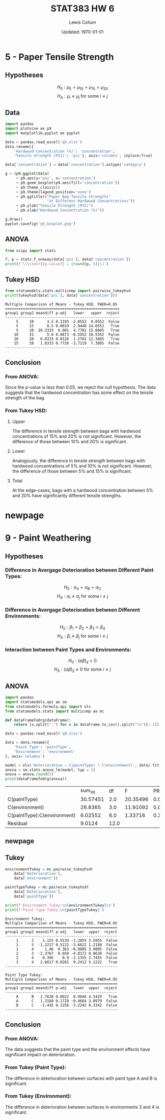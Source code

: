 #+latex_class_options: [fleqn, twocolumn]
#+latex_header: \usepackage{../homework}
#+latex_header: \usepackage{adjustbox}
#+property: header-args :exports both :eval no-export
#+bind: org-latex-minted-options (("bgcolor" "codeBackground") ("fontsize" "\\scriptsize"))
#+bind: org-latex-image-default-width "\\linewidth"
#+options: num:t tags:nil

#+title: STAT383 HW 6
#+author: Lewis Collum
#+date: Updated: \today

* 5 - Paper Tensile Strength
** Hypotheses
   \noindent
   \[H_0: \mu_{5} = \mu_{10} = \mu_{15} = \mu_{20}\]
   \[H_A: \mu_i \ne \mu_j \text{ for some } i \ne j\]

** Data
  #+begin_src python :results silent :session q5 :exports code
import pandas
import plotnine as p9
import matplotlib.pyplot as pyplot

data = pandas.read_excel('q5.xlsx')
data.rename({
    'Hardwood Concentration (%)': 'concentration',
    'Tensile Strength (PSI)': 'psi'}, axis='columns', inplace=True)

data['concentration'] = data['concentration'].astype('category')

g = (p9.ggplot(data)
     + p9.aes(y='psi', x='concentration')
     + p9.geom_boxplot(p9.aes(fill='concentration'))
     + p9.theme_classic()
     + p9.theme(legend_position='none')
     + p9.ggtitle(("Paper Bag Tensile Strengths"
                   "at Different Hardwood Concentrations"))
     + p9.ylab("Tensile Strength (PSI)")
     + p9.xlab("Hardwood Concentration (%)"))

g.draw()
pyplot.savefig('q5_boxplot.png')
  #+end_src
  [[./q5_boxplot.png]]

** ANOVA
  #+begin_src python :session q5 :results output latex
from scipy import stats

f, p = stats.f_oneway(data['psi'], data['concentration'])
print(f'\[\\text{{p-value}} = {round(p, 5)}\]')
  #+end_src
  #+RESULTS:
  #+begin_export latex
  \[\text{p-value} = 0.0077\]
  #+end_export

** Tukey HSD
  #+begin_src python :session q5 :results output pp
from statsmodels.stats.multicomp import pairwise_tukeyhsd
print(tukeyhsd(data['psi'], data['concentration']))
  #+end_src
  #+RESULTS:
  #+begin_example
  Multiple Comparison of Means - Tukey HSD, FWER=0.05 
  ====================================================
  group1 group2 meandiff p-adj   lower   upper  reject
  ----------------------------------------------------
       5     10      3.5 0.3193 -2.0552  9.0552  False
       5     15      8.5 0.0019  2.9448 14.0552   True
       5     20  10.3333  0.001  4.7781 15.8885   True
      10     15      5.0 0.0873 -0.5552 10.5552  False
      10     20   6.8333 0.0126  1.2781 12.3885   True
      15     20   1.8333 0.7726 -3.7219  7.3885  False
  ----------------------------------------------------
  #+end_example

** Conclusion
*** From ANOVA: 
    Since the p-value is less than 0.05, we reject the null
    hypothesis. The data suggests that the hardwood concentration has
    some effect on the tensile strength of the bag.
   
*** From Tukey HSD:
**** Upper :ignore:
    The difference in tensile strength between bags with hardwood
    concentrations of 15% and 20% is not significant. However, the
    difference of those between 10% and 20% is significant.
    
    \vspace{12pt}

**** Lower :ignore:
    Analogously, the difference in tensile strength between bags with
    hardwood concentrations of 5% and 10% is not significant. However,
    the difference of those between 5% and 15% is significant.
    
    \vspace{12pt}

**** Total :ignore:
    At the edge-cases, bags with a hardwood concentration between 5%
    and 20% have significantly different tensile strengths.

* newpage :ignore:
  \newpage
* 9 - Paint Weathering
** Hypotheses
*** Difference in Avergage Deterioration between Different Paint Types: 
    \noindent
    \[H_0: \alpha_{A} = \alpha_{B} = \alpha_{C}\]
    \[H_A: \alpha_i \ne \alpha_j \text{ for some } i \ne j\]
*** Difference in Avergage Deterioration between Different Environments:
    \noindent
    \[H_0: \beta_{1} = \beta_{2} = \beta_{3} = \beta_{4}\]
    \[H_A: \beta_i \ne \beta_j \text{ for some } i \ne j\]
*** Interaction between Paint Types and Environments:
    \noindent
    \[H_0: (\alpha\beta)_{ij} = 0\]
    \[H_A: (\alpha\beta)_{ij} \ne 0 \text{ for some } i \ne j\]

** ANOVA
   #+name: q9Anova
   #+begin_src python :session q9 :results output table :eval no
import pandas
import statsmodels.api as sm
from statsmodels.formula.api import ols
from statsmodels.stats import multicomp as mc

def dataFrameToOrg(dataFrame):
    return [x.split(",") for x in dataFrame.to_csv().split("\n")[:-1]]

data = pandas.read_excel('q9.xlsx')

data = data.rename({
    'Paint Type': 'paintType',
    'Environment': 'environment'
}, axis='columns')

model = ols('Deterioration ~ C(paintType) * C(environment)', data).fit()
anova = sm.stats.anova_lm(model, typ = 2)
anova = anova.round(5)
print(dataFrameToOrg(anova))
   #+end_src

   #+LATEX: \begin{adjustbox}{width={\linewidth},keepaspectratio}
   #+CALL: q9Anova()

   #+RESULTS:
   |                             |   sum_sq |   df |        F |  PR(>F) |
   | C(paintType)                | 30.57451 |  2.0 | 20.35496 | 0.00014 |
   | C(environment)              |  26.8365 |  3.0 | 11.91092 | 0.00066 |
   | C(paintType):C(environment) |  6.02552 |  6.0 |  1.33716 | 0.31396 |
   | Residual                    |   9.0124 | 12.0 |          |         |

   #+LATEX: \end{adjustbox}

** newpage :ignore:
   \newpage
** Tukey
   #+begin_src python :session q9 :results output
environmentTukey = mc.pairwise_tukeyhsd(
    data['Deterioration'],
    data['environment'])

paintTypeTukey = mc.pairwise_tukeyhsd(
    data['Deterioration'],
    data['paintType'])

print(f'Environment Tukey:\n{environmentTukey}\n')
print(f'Paint Type Tukey:\n{paintTypeTukey}')
   #+end_src
   #+RESULTS:
   #+begin_example
   Environment Tukey:
   Multiple Comparison of Means - Tukey HSD, FWER=0.05
   ===================================================
   group1 group2 meandiff p-adj   lower  upper  reject
   ---------------------------------------------------
        1      2    1.155 0.5539 -1.2855 3.5955  False
        1      3  -1.2217 0.5122 -3.6622 1.2188  False
        1      4     1.46  0.363 -0.9805 3.9005  False
        2      3  -2.3767  0.058 -4.8172 0.0638  False
        2      4    0.305    0.9 -2.1355 2.7455  False
        3      4   2.6817 0.0281  0.2412 5.1222   True
   ---------------------------------------------------

   Paint Type Tukey:
   Multiple Comparison of Means - Tukey HSD, FWER=0.05
   ===================================================
   group1 group2 meandiff p-adj   lower  upper  reject
   ---------------------------------------------------
        A      B   2.7638 0.0022  0.9846 4.5429   True
        A      C   1.3188 0.1729 -0.4604 3.0979  False
        B      C   -1.445 0.1256 -3.2242 0.3342  False
   ---------------------------------------------------
   #+end_example

** Conclusion
*** From ANOVA:
    The data suggests that the paint type and the environment effects have
    significant impact on deterioration.
  
*** From Tukey (Paint Type):
    The difference in deterioration between surfaces with paint type A
    and B is significant.

*** From Tukey (Environment):
    The difference in deterioration between surfaces in environments 3
    and 4 is significant.
    
* Misc :noexport:
#+begin_src python
from scipy import stats
print(stats.f.sf(2.3, 7, 30))
#+end_src

#+RESULTS:
: 0.053001137175812896

